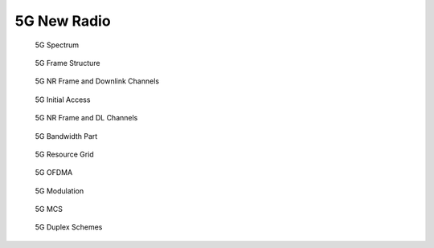 ============
5G New Radio
============

.. figure:: imgs/5g_spectrum.png

    5G Spectrum

.. figure:: imgs/5g_frame_struture.png

    5G Frame Structure

.. figure:: imgs/5g_nr_frame_and_downlink_channel.png

    5G NR Frame and Downlink Channels

.. figure:: imgs/5g_initial_access.png

    5G Initial Access

.. figure:: imgs/5G_nr_frame_and_dl_channels.png

    5G NR Frame and DL Channels

.. figure:: imgs/5g_bw_part.png

    5G Bandwidth Part

.. figure:: imgs/5g_resource_grid.png

    5G Resource Grid

.. figure:: imgs/5g_ofdma.png

    5G OFDMA

.. figure:: imgs/5g_modulation.png

    5G Modulation

.. figure:: imgs/5g_mcs.png

    5G MCS

.. figure:: imgs/5g_duplex_schemes.png

    5G Duplex Schemes
